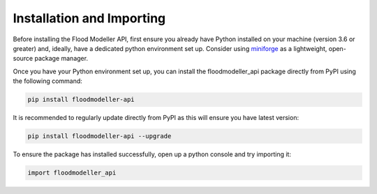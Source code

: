 ****************************
Installation and Importing
****************************
Before installing the Flood Modeller API, first ensure you already have Python installed on your machine (version 3.6 or greater) and, ideally, have a dedicated python environment set up.
Consider using `miniforge <https://github.com/conda-forge/miniforge>`_ as a lightweight, open-source package manager. 

Once you have your Python environment set up, you can install the floodmodeller_api package directly from PyPI using the following command:

.. code:: console

   pip install floodmodeller-api

It is recommended to regularly update directly from PyPI as this will ensure you have latest version:

.. code:: console

   pip install floodmodeller-api --upgrade

To ensure the package has installed successfully, open up a python console and try importing it:

.. code:: python

   import floodmodeller_api


